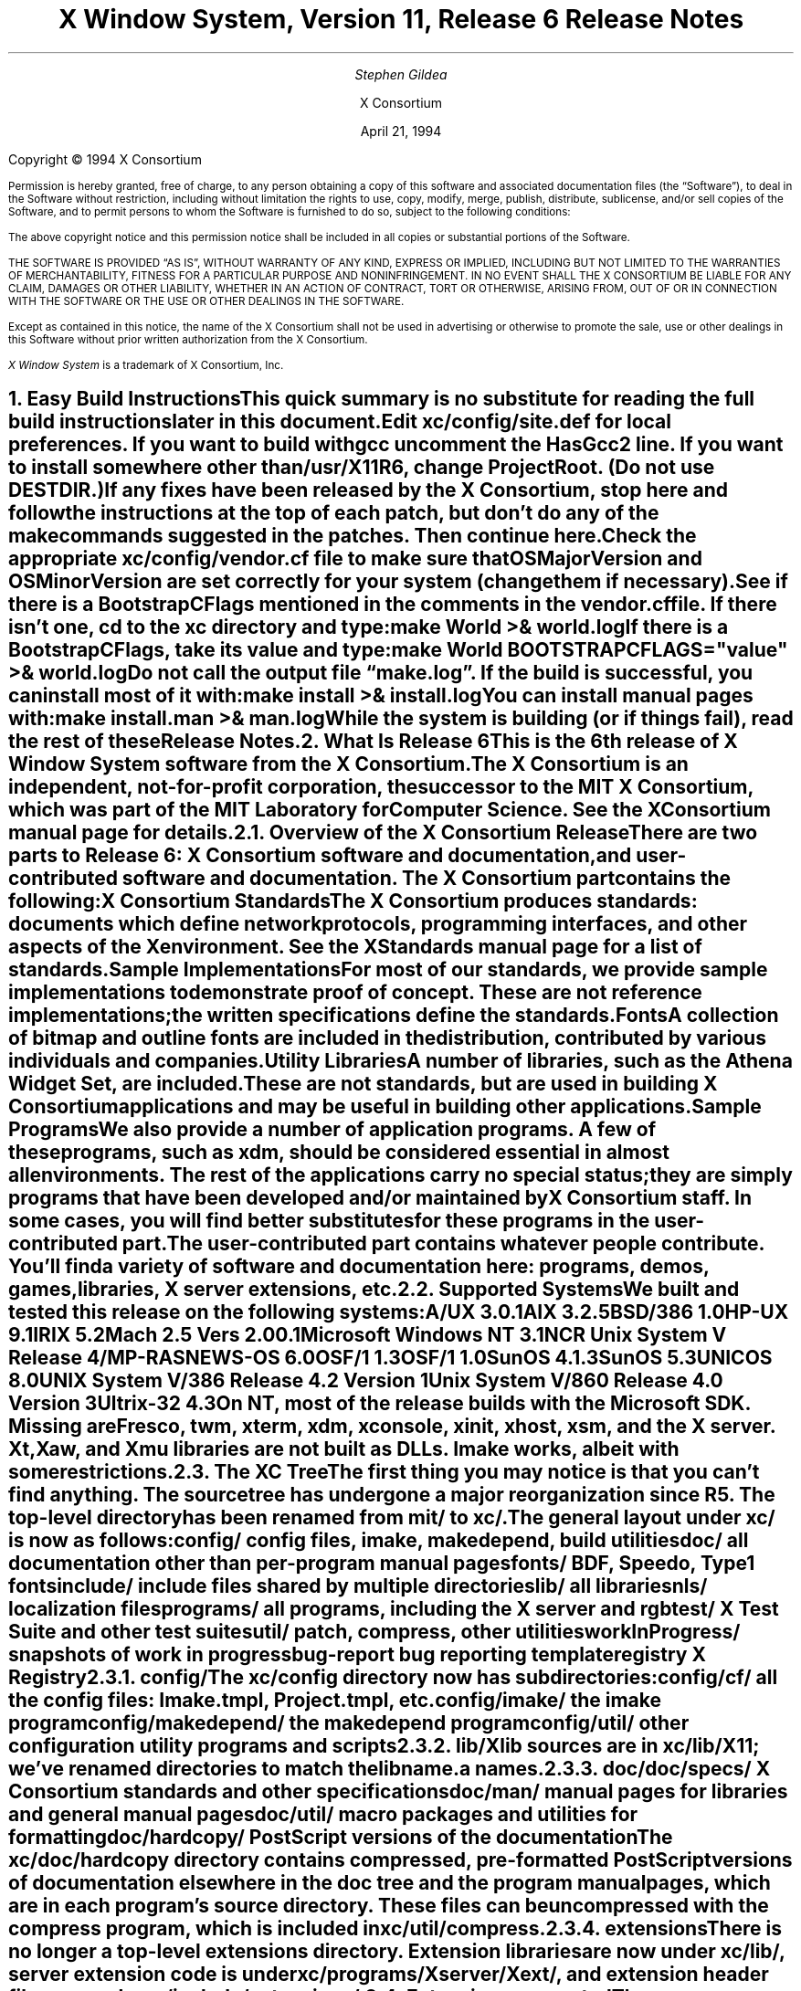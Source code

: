 .\" $XConsortium: RELNOTES.ms,v 1.3 94/04/21 17:33:07 rws Exp $
.\" X11R6 Release Notes.  Use troff -ms macros
.\"
.ie t \{
.nr LL 6.5i
.\}
.el \{
.nr LL 76n
.na
.\}
.nr FL \n(LLu
.nr LT \n(LLu
.ll \n(LLu
.nr PS 11
.de nH
.NH \\$1
\\$2
.XS
\\*(SN \\$2
.XE
.LP
..
.de Ip
.IP "\fB\\$1\fP" \\$2
..
.\"
.ds CH \" as nothing
.sp 8
.TL
\s+2\fBX Window System, Version 11, Release 6\fP\s-2

\s+1\fBRelease Notes\fP\s-1
.AU
.sp 6
\fIStephen Gildea\fP
.AI

X Consortium
.sp 6
April 21, 1994
.LP
.bp
.sp 8
Copyright \(co 1994 X Consortium
.nr PS 9
.nr VS 11
.LP
Permission is hereby granted, free of charge, to any person obtaining
a copy of this software and associated documentation files (the
\*QSoftware\*U), to deal in the Software without restriction, including
without limitation the rights to use, copy, modify, merge, publish,
distribute, sublicense, and/or sell copies of the Software, and to
permit persons to whom the Software is furnished to do so, subject to
the following conditions:
.LP
The above copyright notice and this permission notice shall be included
in all copies or substantial portions of the Software.
.LP
THE SOFTWARE IS PROVIDED \*QAS IS\*U, WITHOUT WARRANTY OF ANY KIND, EXPRESS
OR IMPLIED, INCLUDING BUT NOT LIMITED TO THE WARRANTIES OF
MERCHANTABILITY, FITNESS FOR A PARTICULAR PURPOSE AND NONINFRINGEMENT.
IN NO EVENT SHALL THE X CONSORTIUM BE LIABLE FOR ANY CLAIM, DAMAGES OR
OTHER LIABILITY, WHETHER IN AN ACTION OF CONTRACT, TORT OR OTHERWISE,
ARISING FROM, OUT OF OR IN CONNECTION WITH THE SOFTWARE OR THE USE OR
OTHER DEALINGS IN THE SOFTWARE.
.LP
Except as contained in this notice, the name of the X Consortium shall
not be used in advertising or otherwise to promote the sale, use or
other dealings in this Software without prior written authorization
from the X Consortium.
.LP
\fIX Window System\fP is a trademark of X Consortium, Inc.
.\"
.if t \{
.OH 'X Version 11, Release 6''X Window System Release Notes'
.EH 'X Window System Release Notes''X Version 11, Release 6'
.bp 1
.ds CF \\n(PN
.\}
.nr PS 11
.nr VS 13

.nH 1 "Easy Build Instructions"
.\"
This quick summary is no substitute for reading the full build
instructions later in this document.
.LP
Edit \fBxc/config/site.def\fP for local preferences.
If you want to build with \fIgcc\fP
uncomment the \fBHasGcc2\fP line.
If you want to install somewhere other than \fB/usr/X11R6\fP,
change
\fBProjectRoot\fP.  (Do \fInot\fP use \fBDESTDIR\fP.)
.LP
If any fixes have been released by the X Consortium, 
stop here and follow the instructions at the top of each patch,
but don't do any of the \fImake\fP
commands suggested in the patches.  Then continue here.
.LP
Check the appropriate \fBxc/config/\fP\fIvendor\fP\fB.cf\fP file to
make sure that \fBOSMajorVersion\fP and \fBOSMinorVersion\fP are
set correctly for your system (change them if necessary).
.LP
See if there is a \fBBootstrapCFlags\fP mentioned in the comments
in the \fIvendor\fP\fB.cf\fP file.
If there isn't one, \fIcd\fP to the \fBxc\fP directory and type:
.ID
make World >& world.log
.DE
.LP
If there is a \fBBootstrapCFlags\fP, take its value
and type:
.ID
make World BOOTSTRAPCFLAGS="\fIvalue\fP" >& world.log
.DE
.LP
Do not call the output file \*Qmake.log\*U.
If the build is successful, you can install most of it with:
.ID
make install >& install.log
.DE
.LP
You can install manual pages with:
.ID
make install.man >& man.log
.DE
.LP
While the system is building (or if things fail), read the rest of
these Release Notes.

.nH 1 "What Is Release 6"

This is the 6th release of X Window System software from the X Consortium.
.LP
The X Consortium is an independent, not-for-profit corporation,
the successor to the MIT X Consortium, which was part of the MIT
Laboratory for Computer Science.
See the \fIXConsortium\fP manual page for details.

.nH 2 "Overview of the X Consortium Release"

There are two parts to Release 6: X Consortium software and
documentation, and user-contributed software and documentation.
The X Consortium part contains the following:
.Ip "X Consortium Standards"
The X Consortium produces standards:  documents which define
network protocols, programming interfaces, and other aspects of
the X environment.  See the \fIXStandards\fP manual page for a
list of standards.
.Ip "Sample Implementations"
For most of our standards, we provide \fIsample\fP implementations
to demonstrate proof of concept.  These are not \fIreference\fP
implementations; the written specifications define the standards.
.Ip "Fonts"
.br
A collection of bitmap and outline fonts are included in the
distribution, contributed by various individuals and companies.
.Ip "Utility Libraries"
A number of libraries, such as the \fIAthena Widget Set\fP, are
included.  These are not standards, but are used in building
X Consortium applications and may be useful in building other applications.
.Ip "Sample Programs"
We also provide a number of application programs.
A few of these programs, such as \fIxdm\fP,
should be considered essential in almost all environments.
The rest of the applications carry no special status; they
are simply programs that have been developed and/or maintained
by X Consortium staff.
In some cases, you will find better substitutes for these
programs in the user-contributed part.
.LP
The user-contributed part contains whatever people contribute.
You'll find a variety of software and documentation here:
programs, demos, games, libraries,
X server extensions, etc.

.nH 2 "Supported Systems"

We built and tested this release on the following systems:

.ID
A/UX 3.0.1
AIX 3.2.5
BSD/386 1.0
HP-UX 9.1
IRIX 5.2
Mach 2.5 Vers 2.00.1
Microsoft Windows NT 3.1
NCR Unix System V Release 4/MP-RAS
NEWS-OS 6.0
OSF/1 1.3
OSF/1 1.0
SunOS 4.1.3
SunOS 5.3
UNICOS 8.0
UNIX System V/386 Release 4.2 Version 1
Unix System V/860 Release 4.0 Version 3
Ultrix-32 4.3
.DE

On NT, most of the release builds with the Microsoft SDK.  Missing are
\fIFresco\fP, \fItwm\fP, \fIxterm\fP, \fIxdm\fP, \fIxconsole\fP,
\fIxinit\fP, \fIxhost\fP, \fIxsm\fP, and the X server.  Xt, Xaw, and
Xmu libraries are not built as DLLs.  Imake works, albeit with some
restrictions.

.nH 2 "The XC Tree"

The first thing you may notice is that you can't find anything.
The source tree has undergone a major reorganization since R5.
The top-level directory has been renamed from \fBmit/\fP to \fBxc/\fP.

The general layout under \fBxc/\fP is now as
follows:

.DS L
.ta 2i
config/ 	config files, \fIimake\fP, \fImakedepend\fP, build utilities
doc/    	all documentation other than per-program manual pages
fonts/  	BDF, Speedo, Type1 fonts
include/	include files shared by multiple directories
lib/    	all libraries
nls/    	localization files
programs/	all programs, including the X server and \fIrgb\fP
test/   	X Test Suite and other test suites
util/   	\fIpatch\fP, \fIcompress\fP, other utilities
workInProgress/	snapshots of work in progress
bug-report	bug reporting template
registry	X Registry
.DE

.nH 3 "config/"

The \fBxc/config\fP directory now has subdirectories:
.LD
.ta 2i
config/cf/	all the config files: Imake.tmpl, Project.tmpl, etc.
config/imake/	the \fIimake\fP program
config/makedepend/	the \fImakedepend\fP program
config/util/	other configuration utility programs and scripts
.DE

.nH 3 "lib/"

Xlib sources are in \fBxc/lib/X11\fP; we've renamed directories to match the
lib\fIname\fP.a names.

.nH 3 "doc/"

.LD
.ta 2i
doc/specs/	X Consortium standards and other specifications 
doc/man/		manual pages for libraries and general manual pages
doc/util/	macro packages and utilities for formatting
doc/hardcopy/	PostScript versions of the documentation
.DE
.LP
The \fBxc/doc/hardcopy\fP directory contains compressed, pre-formatted
PostScript versions of documentation elsewhere in the
\fBdoc\fP tree and the program manual pages, which are in each
program's source directory.  These files can be uncompressed with the
\fIcompress\fP program, which is included in \fBxc/util/compress\fP.

.nH 3 "extensions"

There is no longer a top-level extensions directory.  Extension
libraries are now under \fBxc/lib/\fP, server extension code is
under \fBxc/programs/Xserver/Xext/\fP, and extension header files are
under \fBxc/include/extensions/\fP.

.nH 2 "Extensions supported"

The core distribution includes the following extensions:
BIG-REQUESTS,
LBX,
MIT-SHM,
MIT-SUNDRY-NONSTANDARD,
Multi-Buffering,
RECORD,
SHAPE,
SYNC,
X3D-PEX,
XC-MISC,
XIE,
XInputExtension,
XKEYBOARD,
XTEST, and
XTestExtension1.

.nH 2 "Implementation Parameters"

Some of the specifications define some behavior as
implementation-dependent.
Implementations of X Consortium standards need to document how those
parameters are implemented; this section does so.
.IP "XFILESEARCHPATH default"
This default can be set at build time by setting the \fIimake\fP variables
.hw XAppLoadDir
XFileSearchPathDefault, XAppLoadDir, XFileSearchPathBase, and
ProjectRoot in \fBsite.def\fP.  See \fBxc/config/cf/Project.tmpl\fP
for how they are used.
.IP
By default, XFILESEARCHPATH has these components:
.ID
/usr/X11R6/lib/X11/%L/%T/%N%C%S
/usr/X11R6/lib/X11/%l/%T/%N%C%S
/usr/X11R6/lib/X11/%T/%N%C%S
/usr/X11R6/lib/X11/%L/%T/%N%S
/usr/X11R6/lib/X11/%l/%T/%N%S
/usr/X11R6/lib/X11/%T/%N%S
.DE
.IP "XUSERFILESEARCHPATH default"
If the environment variable XAPPLRESDIR is defined, the default value
of XUSERFILESEARCHPATH has the following components:
.ID
$XAPPLRESDIR/%L/%N%C
$XAPPLRESDIR/%l/%N%C
$XAPPLRESDIR/%N%C
$HOME/%N%C
$XAPPLRESDIR/%L/%N
$XAPPLRESDIR/%l/%N
$XAPPLRESDIR/%N
$HOME/%N
.DE
Otherwise it has these components:
.ID
$HOME/%L/%N%C
$HOME/%l/%N%C
$HOME/%N%C
$HOME/%L/%N
$HOME/%l/%N
$HOME/%N
.DE
.IP "XKEYSYMDB default"
Defaults to \fB/usr/X11R6/lib/X11/XKeysymDB\fP, assuming
\fBProjectRoot\fP is set to \fB/usr/X11R6\fP.
.IP "XCMSDB default"
Defaults to \fB/usr/X11R6/lib/X11/Xcms.txt\fP, assuming
\fBProjectRoot\fP is set to \fB/usr/X11R6\fP.
.IP "XLOCALEDIR default"
Defaults to the directory \fB/usr/X11R6/lib/X11/locale\fP, assuming
\fBProjectRoot\fP is set to \fB/usr/X11R6\fP.
.IP "XErrorDB location"
The Xlib error database file is \fB/usr/X11R6/lib/X11/XErrorDB\fP, assuming
\fBProjectRoot\fP is set to \fB/usr/X11R6\fP.
.IP "XtErrorDB location"
The Xt error database file is \fB/usr/X11R6/lib/X11/XtErrorDB\fP, assuming
\fBProjectRoot\fP is set to \fB/usr/X11R6\fP.
.IP "Supported Locales"
For a list of locales supported, see the files \fBlocale.dir\fP and
\fBlocale.alias\fP in the \fBxc/nls/X11/locale/\fP directory.
.IP "Input Methods supported"
The core distribution does not include any input methods servers.
However, in
Latin-1 locales, a default method that supports European compose
processing is enabled.  See \fBxc/nls/X11/locale/Compose/iso8859-1\fP
for the supported compositions.
There are input method servers in contrib.

.nH 1 "Building X"

This section gives detailed instructions for building Release 6:
getting it off the
distribution medium, configuring,
compiling, installing, running, and updating.

.nH 2 "Unpacking the Distribution"

The distribution normally comes as multiple tar files, either on
tape or across a network, or as a CD-ROM.
.LP
If you are unpacking tar files, you will need about 150 megabytes to
hold the \fBxc/\fP part.

.nH 3 "Unpacking a Compressed FTP Distribution"

If you have obtained compressed tar files over the network,
create a directory to hold the sources and \fIcd\fP into it:
.ID
mkdir \fIsourcedir\fP
cd \fIsourcedir\fP
.DE
Then for each tar file \fBxc\-*.tar.Z\fP, execute this:
.ID
zcat\0\fIftp-dir\fP/xc\-\fIN\fP.tar.Z | tar xpf\0\-
.DE
.LP
For each tar file \fBcontrib\-*.tar.Z\fP, execute this:
.ID
zcat\0\fIftp-dir\fP/contrib\-\fIN\fP.tar.Z | tar xpf\0\-
.DE

.nH 3 "Unpacking a gzipped FTP Distribution"

If you have obtained gzipped tar files over the network,
create a directory to hold the sources and \fIcd\fP into it:
.ID
mkdir \fIsourcedir\fP
cd \fIsourcedir\fP
.DE
Then for each tar file \fBxc\-*.tar.gz\fP, execute this:
.ID
gunzip\0\-c\0\fIftp-dir\fP/xc\-\fIN\fP.tar.gz | tar xpf\0\-
.DE
.LP
For each tar file \fBcontrib\-*.tar.gz\fP, execute this:
.ID
gunzip\0\-c\0\fIftp-dir\fP/contrib\-\fIN\fP.tar.gz | tar xpf\0\-
.DE

.nH 3 "Unpacking a Split Compressed FTP Distribution"

If you have obtained compressed and split tar files over the network,
create a directory to hold the sources:
.ID
mkdir \fIsourcedir\fP
.DE
Then for each directory \fBxc\-*\fP:
.ID
cd \fIftp-dir\fP/xc\-\fIN\fP
cat xc\-\fIN\fP.?? | uncompress | (cd \fIsourcedir\fP\|; tar xpf\0\-\|)
.DE
.LP
For each directory \fBcontrib\-*\fP, execute this:
.ID
cd \fIftp-dir\fP/contrib\-\fIN\fP
cat contrib\-\fIN\fP.?? | uncompress | (cd \fIsourcedir\fP\|; tar xpf\0\-\|)
.DE

.nH 3 "Unpacking the Tape Distribution"

If you have obtained a tape,
create a directory to hold the sources and untar everything into that
directory:
.ID
mkdir \fIsourcedir\fP
cd \fIsourcedir\fP
tar xpf \fItape-device\fP
.DE

.nH 3 "Using the CD-ROM"

If you have obtained a CD-ROM, you don't have to do anything to unpack
it.  However, you will have to create a symbolic link tree to build X.
See the next section.

.nH 2 "Apply Patches"

If there are fixes released, apply them now.
Follow the instructions at the top
of each patch, but don't do any make commands.  Then
continue here.

.nH 2 "Symbolic Link Trees"

If you expect to build the distribution on more than one machine using
a shared source tree,
or you are building from CD-ROM,
or you just want to keep the source tree pure,
you may want to use the program \fBxc/config/util/lndir.c\fP to create
a symbolic link tree on each build machine.
The links may use an additional 10 megabytes, but it is cheaper
than having multiple copies of the source tree.
.LP
It may be tricky to compile \fIlndir\fP before the distribution is
built.  If you have a copy from Release 5, use that.
\fBMakefile.ini\fP can be used for building \fIlndir\fP the first time.
You may have to specify \fBOSFLAGS=\-D\fP\fIsomething\fP to
get it to compile.
What you would pass as \fBBOOTSTRAPCFLAGS\fP might work.
The command line looks something like this:
.ID
make\0\-f\0Makefile.ini\0OSFLAGS=\-D\fIflag\fP
.DE
.LP
To use a symbolic link tree, create a directory for the build, \fIcd\fP
to it, and type this:
.ID
lndir \fIsourcedir\fP
.DE
.LP
where \fIsourcedir\fP is the pathname of the
directory where you stored the sources.  All of the build instructions
given below should then be done in the build directory on each machine,
rather than in the source directory.
.LP
\fBxc/config/util/mkshadow/\fP contains \fImkshadow\fP, an alternative
program to \fIlndir\fP.

.nH 2 "Configuration Parameters"

Build information for each source directory is in files called
\fBImakefile\fP.  An \fBImakefile\fP, along with local configuration
information in \fBxc/config/cf/\fP, is used by the program \fIimake\fP
to generate a \fBMakefile\fP.
.LP
Most of the configuration work prior to building the release is to
set parameters so that \fIimake\fP will generate correct files.
Most of those parameters are set in \fBxc/config/cf/site.def\fP.
You will also need to check the appropriate
\fBxc/config/cf/\fP\fIvendor\fP\fB.cf\fP file to make sure that
OSMajorVersion, OSMinorVersion, and OsTeenyVersion are set correctly
for your system (change them if necessary).
.LP
The \fBsite.def\fP file has two parts, one protected with
\*Q#ifdef BeforeVendorCF\*U and one with \*Q#ifdef AfterVendorCF\*U.
The file is actually processed twice, once before the \fB.cf\fP file
and once after.  About the only thing you need to set in the \*Qbefore\*U
section is \fBHasGcc2\fP; just about everything else can be set in the
\*Qafter\*U section.
.LP
The sample \fBsite.def\fP also has commented out support to include another 
file, \fBhost.def\fP.  This scheme may be useful if you want to set most
parameters site-wide, but some parameters vary from machine to machine.
If you use a symbolic link tree, you can share \fBsite.def\fP across
all machines, and give each machine its own copy of \fBhost.def\fP.
.LP
The config parameters are listed in \fBxc/config/cf/README\fP, but
here are some of the more common parameters that you may wish to set in
\fBsite.def\fP.
.Ip "ProjectRoot"
The destination where X will be installed.  This variable needs to be
set before you build, as some programs that read files at run-time
have the installation directory compiled in to them.  Assuming you
have set the variable to some value /\fIpath\fP, files will be
installed into /\fIpath\fP/bin, /\fIpath\fP/include/X11,
/\fIpath\fP/lib, and /\fIpath\fP/man.
.Ip "HasGcc"
Set to \fBYES\fP to build with \fIgcc\fP version 1.
.Ip "HasGcc2"
Set to \fBYES\fP to build with \fIgcc\fP version 2.
Both this option and \fBHasGcc\fP look for a compiler named \fIgcc\fP,
but \fBHasGcc2\fP will cause the build to use more features of
\fIgcc\fP 2, such as the ability to compile shared libraries.
.Ip "HasCplusplus"
Declares the system has a C++ compiler.  C++ is necessary to build
\fIFresco\fP.  On some systems, you may also have to set additional
variables to say what C++ compiler you have.
.Ip "DefaultUsrBin"
This is a directory where programs will be found even if PATH
is not set in the environment.
It is independent of ProjectRoot and defaults to \fB/usr/bin\fP.
It is used, for example, when connecting from a remote system via \fIrsh\fP.
The \fIrstart\fP program installs its server in this directory.
.Ip "InstallServerSetUID"
Some systems require the X server to run as root to access the devices
it needs.  If you are on such a system and will not be using
\fIxdm\fP, you can set this variable to \fBYES\fP to install the X
server setuid to root.  Note that the X server has not been analyzed
by the X Consortium for security in such an installation;
talk to your system manager before setting this variable.
.Ip "MotifBC"
Causes Xlib and Xt to work around some bugs in older versions of Motif.
Set to \fBYES\fP only if you will be linking with Motif version 1.1.1,
1.1.2, or 1.1.3.
.Ip "GetValuesBC"
Setting this variable to \fBYES\fP allows illegal XtGetValues requests
with NULL ArgVal to usually succeed, as R5 did.  Some applications
erroneously rely on this behavior.  Support for this will be removed
in a future release.
.LP
The following \fIvendor\fP\fB.cf\fP files are in the release but have
not been tested recently and hence probably need changes to work:
\fBDGUX.cf\fP, \fBMips.cf\fP, \fBapollo.cf\fP, \fBbsd.cf\fP,
\fBconvex.cf\fP, \fBmoto.cf\fP, \fBpegasus.cf\fP, \fBx386.cf\fP.
\fBAmoeba.cf\fP is known to require additional patches.
.LP
The file \fBxc/lib/Xdmcp/Wraphelp.c\fP, for XDM-AUTHORIZATION-1, is not
included in this release.  The file is available within the US;
for details get
\fB/pub/R6/xdm-auth/README\fP from ftp.x.org via anonymous FTP.

.nH 2 "System Notes"

This section contains hints on building X with specific compilers and
operating systems.

.nH 3 "gcc"

\fIgcc\fP version 2 is in regular use at the X Consortium.
You should have no
problems using it to build.  Set the variable \fBHasGcc2\fP.
X will not compile on some systems with \fIgcc\fP version 2.5, 2.5.1, or
2.5.2 because of an incorrect declaration of memmove() in a gcc
include file.

.nH 3 "SparcWorks 2.0"

If you have a non-threaded
program and want to debug it with the old SparcWorks 2.0 dbx,
you will need to use the thread stubs library in
\fBxc/util/misc/thr_stubs.c\fP.
Compile it as follows:
.ID
cc -c thr_stubs.c
ar cq libthr_stubs.a thr_stubs.o
ranlib libthr_stubs.a
.DE
Install libthr_stubs.a in the same directory with your X libraries
(e.g., \fB/usr/X11R6/lib/libthr_stubs.a\fP).
Add the following line to \fBsite.def\fP:
.ID
#define ExtraLibraries\0\-lsocket\0\-lnsl $(CDEBUGFLAGS:\-g=\-lthr_stubs)
.DE
This example uses a \fImake\fP macro substitution; not all \fImake\fP
implementations support this feature.

.nH 3 "CenterLine C under Solaris 2.3"

If you are using the CenterLine C compiler to compile the distribution
under Solaris 2.3,
place the following line in your \fBsite.def\fP:
.ID
#define HasCenterLineC YES
.DE
If clcc is not in your default search path, add this line to \fBsite.def\fP:
.ID
#define CcCmd /path/to/your/clcc
.DE
.LP
If you are using CodeCenter 4.0.4 or earlier, the following files 
trigger bugs in the \fIclcc\fP optimizer:
.ID
xc/programs/Xserver/cfb16/cfbgetsp.c
xc/programs/Xserver/cfb16/cfbfillsp.c
xc/programs/Xserver/cfb/cfbgetsp.c
.DE
.LP
Thus to build the server, you will have to compile these files by hand
with the \fB\-g\fP flag:
.ID
% cd xc/programs/Xserver/cfb16
% make CDEBUGFLAGS="\-g" cfbgetsp.o cfbfillsp.o
% cd ../cfb 
% make CDEBUGFLAGS="\-g" cfbgetsp.o
.DE
This optimizer bug appears to be fixed in CodeCenter 4.0.6.

.nH 3 "Microsoft Windows NT"

The set of operating systems that the client-side code will run on has been
expanded to include Microsoft Windows NT.  All of the base libraries are
supported, including multi-threading in Xlib and Xt, but some of the more
complicated applications, specifically \fIxterm\fP and \fIxdm\fP,
are not supported.
.LP
There are also some other rough edges in the
implementation, such as lack of support for non-socket file descriptors as Xt
alternate inputs and not using the registry for configurable parameters like
the system filenames and search paths.

.nH 2 "The Build"

On NT, type
.ID
nmake World.Win32 > world.log
.DE
On other systems, find the BootstrapCFlags line, if any, in the
\fIvendor\fP\fB.cf\fP file.  If there isn't one, type
.ID
make World >& world.log
.DE
otherwise type
.ID
make World BOOTSTRAPCFLAGS="value" >& world.log
.DE
.LP
You can call the output file something other than \*Qworld.log\*U, but
do not call it \*Qmake.log\*U because files with this name are
automatically deleted during the \*Qcleaning\*U stage of the build.
.LP
Because the build can take several hours to complete, you will probably
want to run it in the background and keep a watch on the output.
For example:
.ID
make World >& world.log &
tail\0\-f\0world.log
.DE
.LP
If something goes wrong, the easiest thing is to just start over
(typing \*Qmake World\*U again) once you have corrected the problem.
It is possible that a failure will corrupt the top-level \fBMakefile\fP.
If that happens, simply delete the file and recreate a workable
substitute:
.ID
cp Makefile.ini Makefile
.DE

.nH 2 "Installing X"

If everything is built successfully, you can install the software
by typing the following as root:
.ID
make install >& install.log
.DE
.LP
Again, you might want to run this in the background and use \fItail\fP
to watch the progress.
.LP
You can install the manual pages by typing the following as root:
.ID
make install.man >& man.log
.DE

.nH 2 "Shared Libraries"

Except on SunOS 4, the version number of all the shared libraries has
changed to \fB6.0\fP.  If you want programs linked against previous
versions of the libraries to use the R6 libraries, create a link from
the old name to the new name.

.nH 2 "Setting Up xterm"

If your \fB/etc/termcap\fP and \fB/usr/lib/terminfo\fP databases do
not have correct entries for \fIxterm\fP, use the sample entries
provided in the directory \fBxc/programs/xterm/\fP.  System V users
may need to compile and install the \fBterminfo\fP entry with the
\fItic\fP utility.
.LP
Since each \fIxterm\fP will need a separate pseudoterminal,
you need a reasonable number of them for normal execution.
You probably will want at least 32 on a small, multiuser system.
On most systems, each pty has two devices, a master and a slave,
which are usually named /dev/tty[pqrstu][0-f] and /dev/pty[pqrstu][0-f].
If you don't have at least the \*Qp\*U and \*Qq\*U sets configured
(try typing \*Qls /dev/?ty??\*U), you should have your system administrator
add them.  This is commonly done by running the \fIMAKEDEV\fP script in
the \fB/dev\fP directory with appropriate arguments.

.nH 2 "Starting Servers at System Boot"

The \fIxfs\fP and \fIxdm\fP programs are designed to be run
automatically at system startup.  Please read the manual pages for
details on setting up configuration files; reasonable sample files are
in \fBxc/programs/xdm/config/\fP and \fBxc/programs/xfs/\fP.
.LP
If your system uses an \fB/etc/rc\fP file at boot time, you can
usually enable these programs by placing the following at or near the end
of the file:
.ID
if [ \-f /usr/X11R6/bin/xfs ]; then
        /usr/X11R6/bin/xfs &; echo \-n ' xfs'
fi

if [ \-f /usr/X11R6/bin/xdm ]; then
        /usr/X11R6/bin/xdm; echo \-n ' xdm'
fi
.DE
.LP
Since \fIxfs\fP can serve fonts over the network,
you do not need to run a font server on every machine with
an X display.  You should start \fIxfs\fP before \fIxdm\fP, since
\fIxdm\fP may start an X server which is a client of the font server.
.LP
The examples here use \fB/usr/X11R6/bin\fP, but if you have installed into
a different directory by setting (or unsetting) \fBProjectRoot\fP then you
need to substitute the correct directory.
.LP
If you are unsure about how system boot works, or if your system does
not use \fB/etc/rc\fP, consult your system administrator for help.

.nH 2 "Using OPEN LOOK applications"

You can use the X11R6 Xsun server with OPEN LOOK applications, but you
must pass the new \fB\-swapLkeys\fP flag to the server on startup, or the 
OPEN LOOK Undo, Copy, Paste, Find, and Cut keys may not work correctly.
For example, to run Sun's OpenWindows 3.3 desktop environment with an
X11R6 server, use the command:
.ID
% openwin\0\-server\0/usr/X11R6/bin/Xsun\0\-swapLkeys
.DE
.LP
The keysyms reported by keys on the numeric keypad have also changed 
since X11R5; if you find that OpenWindows applications do not respond 
to keypad keys and cursor control keys when using the R6 server, you 
can remap the keypad to generate R5 style keysyms using the following 
\fIxmodmap\fP commands:
.ID
keysym Pause = F21
keysym Print = F22
keysym Break = F23
keysym KP_Equal = F24
keysym KP_Divide = F25
keysym KP_Multiply = F26
keysym KP_Home = F27
keysym KP_Up = Up
keysym KP_Prior = F29
keysym KP_Left = Left
keycode 100 = F31
keysym KP_Right = Right
keysym KP_End = F33
keysym KP_Down = Down
keysym KP_Next = F35
keysym KP_Insert = Insert
keysym KP_Delete = Delete
.DE

.nH 2 "Rebuilding after Patches"

You shouldn't need this right away, but eventually you are probably
going to make changes to the sources, for example by applying
X Consortium public patches.
.LP
Each patch comes with explicit instructions at the top of it saying
what to do.  Thus the procedure here is only an overview of the types
of commands that might be necessary to rebuild X after changing it.
.LP
If you are building from CD-ROM, apply the patches to the symbolic
link tree.  The links to changed files will be replaced with a local
file containing the new contents.
.LP
If only source files are
changed, you should be able to rebuild just by going to the \fBxc\fP
directory in your build tree and typing:
.ID
make >& make.log
.DE
.LP
If configuration files are changed, the safest thing to do is type:
.ID
make Everything >& every.log
.DE
.LP
\*QEverything\*U is similar to \*QWorld\*U in that it rebuilds every
\fBMakefile\fP, but unlike \*QWorld\*U it does not delete the
existing objects, libraries, and executables, and only rebuilds
what is out of date.
.LP
Note that in both kinds of rebuilds you do not need to supply the
\fBBootstrapCFlags\fP value any more; the information is already recorded.

.nH 2 "Building Contributed Software"

The software in \fBcontrib\fP is not set up to have everything
built automatically.  It is assumed that you will build individual
pieces as you find the desire, time, and/or disk space.  You need
to have the X Consortium part built and installed before building the
contributed software.  To build a program or library in \fBcontrib\fP,
look in its directory for any special build instructions (for example,
a \fBREADME\fP file).  If there are none, and there is an \fBImakefile\fP,
\fIcd\fP to the directory and type:
.ID
xmkmf\0\-a
make >& make.log
.DE
.LP
This will build a \fBMakefile\fP in the directory and all subdirectories,
and then build the software.  If the build is successful, you should be
able to install it using the same commands used for the \fBxc\fP
software:
.ID
make install >& install.log
make install.man >& man.log
.DE

.nH 1 "What Is New in Release 6"

This section describes changes in the X Consortium distribution since
Release 5.  Release 6 contains much new functionality in many areas.
In addition, many bugs have been fixed.  However, in the effort to
develop the new technology in this release, some bugs, particularly in
client programs, did not get fixed.
.LP
Except where noted, all libraries, protocols, and servers are upward
compatible with Release 5.  That is, R5 clients and applications should
continue to work with R6 libraries and servers.

.nH 2 "New Standards"

The following are new X Consortium standards in Release 6.
Each is described in its own section below.
.ID
X Image Extension
Inter-Client Communications Conventions Manual (update)
Inter-Client Exchange Protocol
Inter-Client Exchange Library
X Session Management Protocol
X Session Management Library
Input Method Protocol
X Logical Font Descriptions (update)
SYNC extension
XTEST extension
PEX 5.1 Protocol (released after R5)
PEXlib (released after R5)
BIG-REQUESTS extension
XC-MISC extension
.DE

.nH 2 "XIE (X Image Extension)"

The sample implementation in Release 6 is a complete implementation of
full XIE 5.0 protocol, except for the
following techniques that are excluded from the SI:
.ID
.ta 2i
ColorAlloc:	Match, Requantize
Convolve:	Replicate
Decode:		JPEG lossless
Encode:		JPEG lossless
Geometry:	AntialiasByArea, AntialiasByLowpass
.DE
.LP
\fIxieperf\fP exercises the server functionality; it provides unit testing and
a reasonable measure of multi-element photoflo testing.
.LP
A draft standard of the XIElib specification is included in this
release and is open for Public Review.
The XIElib code matches the 5.0 protocol.
.LP
The JPEG compression and decompression code is based on the Independent JPEG
Group's (IJG) JPEG software, Release 4.  This software provides baseline
Huffman DCT encoding as defined by ISO/IEC DIS 10918-1, \*QDigital Compression
and Coding of Continuous-tone Still Images, Part 1: Requirements and
guidelines\*U, and was chosen as a basis for our implementation of JPEG
compression and decompression primarily because the IJG's design goals matched
ours for the implementation of the XIE SI: achieve portability and flexibility
without sacrificing performance.  Less than half of the files distributed by
the IJG have been incorporated into the XIE SI.  The IJG's software is made
available with restrictions; see
\fBxc/programs/Xserver/XIE/mixie/jpeg/README\fP.

.nH 2 "Inter-Client Communications Conventions Manual"

Release 6 includes version 2.0 of the ICCCM.  This version contains a
large number of changes and clarifications in the areas of window
management, selections, session management, and resource sharing.

.nH 3 "Window Management"

The circumstances under which the window manager is required to send
synthetic ConfigureNotify events have been clarified to ensure that
any ConfigureWindow request issued by the
client will result in a ConfigureNotify event, either from the server
or from the window manager.  We have also added advice about how a
client should inspect events so as to minimize the number of
situations where it is necessary to use the TranslateCoordinates
request.
.LP
The window_gravity field of WM_NORMAL_HINTS has a
new value, StaticGravity, which specifies that the
window manager should not shift the client window's location when reparenting
the window.
.LP
The base size in
the WM_NORMAL_HINTS property is now to be included in the aspect ratio
calculation.
.LP
The WM_STATE property now has a formal definition (it was previously
only suggested).

.nH 3 "Selections"

We have clarified the CLIENT_WINDOW, LENGTH, and MULTIPLE
targets.  We have also added a number of new targets for Encapsulated
PostScript and for the Apple Macintosh PICT structured graphics format.  We
have also defined a new selection property type C_STRING, which is a string of
non-zero bytes.  (This is in contrast to the STRING type, which excludes many
control characters.)
.LP
A selection requester can now pass parameters in with the request.
.LP
Another new facility is manager selections.  This use of the selection
mechanism is not to transfer data, but to allow clients known as \fImanagers\fP
to provide services to other clients.  Version 2.0 also specifies that window
managers should hold a manager selection.  At present, the only service
defined for window managers is to report the ICCCM version number to which the
window manager complies.  Now that this facility is in place, additional
services can be added in the future.

.nH 3 "Resource Sharing"

A prominent new addition in version 2.0 is the ability of clients to take
control of colormap installation under certain circumstances.  Earlier
versions of the ICCCM specified that the window manager had exclusive control
over colormap installation.  This proves to be inconvenient for certain
situations, such as when a client has the server grabbed.  Version 2.0 allows
clients to install colormaps themselves after having informed the window
manager.  Clients must hold a pointer grab for the entire time they are doing
their own colormap installation.
.LP
Version 2.0 also clarifies a number of rules about how clients can exchange
resources.  These rules are important when a client places a resource ID into
a hints property or passes a resource ID through the selection mechanism.

.nH 3 "Session Management"

Some of the properties in section 5 of ICCCM 1.1 are now obsolete, and
new properties for session management have been defined.

.nH 2 "ICE (Inter-Client Exchange)"

ICE provides a
common framework to build protocols on.  It supplies authentication, byte order
negotiation, version negotiation, and error reporting
conventions.  It supports multiplexing multiple protocols over a single
transport connection.  ICElib provides a common interface to these mechanisms
so that protocol implementors need not reinvent them.
.LP
An \fIiceauth\fP program was written to manipulate an ICE authority
file; it is very similar to the \fIxauth\fP program.

.nH 2 "SM (Session Management)"

The X Session Management Protocol (XSMP) provides a
uniform mechanism for users to save and restore their sessions
using the services of a network-based session manager.
It is built on ICE.  SMlib is the C interface to the protocol.
There is also support for XSMP in Xt.
.LP
A simple session manager, \fIxsm\fP is included in
\fBxc/workInProgress/xsm\fP.
.LP
A new protocol, rstart, greatly simplifies the task of starting applications
on remote machines.  It is built upon already existing remote execution
protocols such as \fIrsh\fP.  The most important feature that it adds is the 
ability to pass environment variables and authentication data to the 
applications being started.

.nH 2 "Input Method Protocol"
Some languages need complex pre-editing input methods, and such an
input method may be implemented separately from applications in a
process called an Input Method (IM) Server.  The IM Server handles the
display of pre-edit text and the user's input operation.  The Input
Method (IM) Protocol standardizes the communication between the IM
Server and the IM library linked with the application.
.LP
The IM Protocol is a completely new protocol, based on experience with R5's
sample implementations.  The following new features are added, beyond the
mechanisms in the R5 sample implementations:
.IP \(bu
The IM Server can support any of several transports for connection with
the IM library.
.IP \(bu
Both the IM Server and clients can authenticate each other for security.
.IP \(bu
A client can connect to an IM Server without restarting even if 
it starts up before the IM Server.
.IP \(bu
A client can initiate string conversion to the IM Server for re-conversion
of text.
.IP \(bu
A client can specify some keys as hot keys, which can be used to escape
from the normal input method processing regardless of the input method state.
.LP
The R6 sample implementation for the internationalization support in Xlib has
a new pluggable framework, with the capability of loading and switching locale
object modules dynamically.  For backward compatibility, the R6 sample
implementation can support the R5 protocols by switching to IM modules
supporting those protocols.  In addition, the framework provides the following
new functions and mechanisms:
.IP "X Locale database format:
An X Locale database format is defined, and the
subset of a user's environment dependent on language is provided as a plain
ASCII text file.  You can customize the behavior of Xlib without changing
Xlib itself.
.IP "ANSI C and non-ANSI C bindings"
The common set of methods and structures
are defined, which bind the X locale to the system locales within libc, and
a framework for implementing this common set under non-ANSI C base system is
provided.
.IP "Converters"
The sample implementation has a mechanism to support various 
encodings by pluggable converters, and provides the following converters:
.ID
   - Light weight converter for C and ISO 8859
   - Generic converter (relatively slow) for other encoding
   - High performance converter for Shift-JIS and EUC
   - Converter for UCS-2 defined in ISO/IEC 10646-1
.DE
You can add your converter using this mechanism for your
specific performance requirement. 
.IP "Locale modules"
The library is implemented such that input methods and
output methods are separated and are independent of each other.  Therefore,
an output-only client does not link with the IM code, and an input-only
client does not link with the OM code.  Locale modules can be loaded
on demand if the platform supports dynamic loading.
.IP "Transport Layer"
There are several kinds of transports for connection between the IM
library and the IM Server.  The IM Protocol is independent of a
specific transport layer protocol, and the sample implementation has a
mechanism to permit an IM Server to define the transports which the
IM Server is willing to use.  The sample implementation supports
transport over the X protocol, TCP/IP and DECnet.
.LP
There are IM Servers for Japanese and for Korean, internationalized
clients using IM services, and an IM Server developer's kit in
contrib.  The IM Server developer's kit hides the details of the IM
Protocol and the transport layer protocols, and hides the differences
between the R5 and R6 protocols from the IM Server developer, so that
an IM developer has an easier task in developing new IM Servers.

.nH 2 "X Logical Font Description"

The X Logical Font Description has been enhanced to include general 2D
linear transformations, character set subsets, and support for
polymorphic fonts.
See \fBxc/doc/specs/XLFD/xlfd.tbl.ms\fP for details.

.nH 2 "SYNC extension"

The Synchronization extension lets clients synchronize via the X server.
This eliminates the network delays and the differences in synchronization
primitives between operating systems.  The extension provides a general
Counter resource; clients can alter the value of a Counter, and can block
their execution until a Counter reaches a specific threshold.  Thus, for
example, two clients can share a Counter initialized to zero, one client can
draw some graphics and then increment the Counter, and the other client can
block until the Counter reaches a value of one and then draw some additional
graphics.

.nH 2 "BIG-REQUESTS extension"

The standard X protocol only allows requests up to
.ie t 2\s-3\v'-1n'18\v'1n'\s0
.el 2^18
bytes long.
A new protocol extension, BIG-REQUESTS, has been added that allows a
client to extend the length field in protocol requests to be a 32-bit
value.  This useful for PEX and other extensions that transmit complex
information to the server.

.nH 2 "XC-MISC extension"

A new extension, XC-MISC, allows clients to get back ID ranges from the
server.  Xlib handles this automatically under the covers.  This is useful for
long-running applications that use many IDs over their lifetime.

.nH 2 "XTEST extension"

The XTEST extension, which first shipped as a patch to Release 5, is included.

.nH 2 "Tree Reorganization"

Many of the directories under \fBxc/\fP (renamed from \fBmit/\fP) have
been moved.
See the section \fBThe XC Tree\fP for the new layout.
The reorganization has simplified
dependencies in the build process.
Once you get used to the new
layout, things will be easier to find.
.LP
Various filenames have been changed to minimize name conflicts on
systems
that limit file names to eight characters, a period, and three more
characters.  Conflicts remain for various header (.h) files.

.nH 2 "Configuration Files"

The configuration files have changed quite a bit, we hope in a mostly
compatible fashion.  The main config files are now in
\fBxc/config/cf\fP, imake sources are in \fBxc/config/imake\fP, and
makedepend sources are in \fBxc/config/makedepend\fP.  The \fIlndir\fP
program (for creating link trees) is in \fBxc/config/util\fP; there is
a \fBMakefile.ini\fP in that directory that may be useful to get
\fIlndir\fP built the first time (before you build the rest of the
tree).
.LP
The rules for building libraries have changed a lot; it is now much easier
to add a new library to the system.
.LP
The selection of \fIvendor\fP\fB.cf\fP file has moved from
\fBImake.tmpl\fP to a new \fBImake.cf\fP.
.LP
The config variable that was called ServerOSDefines in R5 has been renamed
to ServerExtraDefines, and applies globally to all X server sources.  The
variable ServerOSDefines now applies just to the os directory of the server.
.LP
There are a number of new config
variables dealing with C++, all of which have \*QCplusplus\*U in their names.
.LP
\*Q#\*U should no longer be thought of as a valid comment character in
Imakefiles; use \*QXCOMM\*U instead.
.LP
There are new variables (e.g., HasPoll, HasBSD44Sockets,
ThreadedX) and rules (SpecialCObjectRule).
Read \fBxc/config/cf/README\fP for details.
.LP
The way libraries get built has changed: the unshared library .o's are now
placed in a subdirectory rather than the shared library .o's.
.LP
Multi-threaded programs can often just include \fBThreads.tmpl\fP in their
\fBImakefile\fP to get the correct compile-time defines and libraries.

.nH 2 "Kerberos"

There is a new authorization scheme for X clients, MIT-KERBEROS-5.  It
implements MIT's Kerberos Version 5 user-to-user authentication.  See
the \fIXsecurity\fP manual page for details on how Kerberos works in X.
As with any other authentication protocol, \fIxdm\fP sets it up at
login time, and Xlib uses it to authenticate the client to the X server.
.LP
If you have Kerberos 5 on your system, set the HasKrb5 config variable
in \fBsite.def\fP to YES to enable Kerberos support.

.nH 2 "X Transport Library (xtrans)"

The X Transport Library is intended to combine all system and transport
specific code into a single place in the source tree.  This API should be used
by all libraries, clients and servers of the X Window System.
Note that this API is \fInot\fP an X Consortium standard;
it is merely in internal part of our implementation.
Use of this API
should allow the addition of new types of transports and support for new
platforms without making any changes to the source except in the X Transport
Interface code.
.LP
The following areas have been updated to use xtrans:
.ID
lib/X11 (including the Input Method code)
lib/ICE
lib/font/fc
lib/FS
XServer/os
xfs/os
.DE
.LP
The XDMCP code in xdm and the X server has not been modified to use xtrans.
.LP
No testing has been done for DECnet.

.nH 2 "Xlib"

Xlib now supports multi-threaded access to a single display
connection.  Xlib functions lock the display structure, causing other
threads calling Xlib functions to be suspended until the first thread
unlocks.  Threads inside Xlib waiting to read to or write from the X
server do not keep the display locked, so for example a thread hanging
on XNextEvent will not prevent other threads from doing output to the
server.
.LP
Multi-threaded Xlib runs on SunOS 5.3, DEC
OSF/1 1.3, Mach 2.5 Vers 2.00.1, AIX 2.3, and Microsoft Windows NT 3.1.
Locking for Xcms and I18N support has not been reviewed.  A version
of ico that can be compiled to use threads is in \fBcontrib/programs/ico\fP.
.LP
The Display and GC structures have been made opaque to normal application
code; references to private fields will get compiler errors.  You can work
around some of these by compiling with \-DXLIB_ILLEGAL_ACCESS, but better to
fix the offending code.
.LP
The Xlib implementation has been changed to support a form of
asynchronous replies, meaning that a request can be sent off to the
server, and then other requests can be generated without
waiting for the first reply to come back.  This is used to advantage in two
new functions, XInternAtoms and XGetAtomNames, which reduce what would
otherwise require multiple round trips to the server down to a single round
trip.  It is also used in some existing functions, such as
XGetWindowAttributes, to reduce two round trips to just one.
.LP
Lots of Xlib source files were renamed to fit better on systems
with short filenames.
The \*QX\*U prefix was dropped from most file names, and \*QCIE\*U and
\*QTekHVC\*U prefixes were dropped.
.LP
Support for using poll() rather than select() is implemented, selected by the
HasPoll config option.
.LP
The BIG-REQUESTS extension is supported.
.LP
The following Xlib functions are new in Release 6:
.ID
XInternAtoms, XGetAtomNames
XExtendedMaxRequestSize
XInitImage
XReadBitmapFileData
IsPrivateKeypadKey
XConvertCase
XAddConnectionWatch, XRemoveConnectionWatch, XProcessInternalConnection
XInternalConnectionNumbers
XInitThreads, XLockDisplay, XUnlockDisplay

XOpenOM, XCloseOM
XSetOMValues, XGetOMValues
XDisplayOfOM, XLocaleOfOM
XCreateOC, XDestroyOC
XOMOfOC
XSetOCValues, XGetOCValues
XDirectionalDependentDrawing, XContextualDrawing
XRegisterIMInstantiateCallback, XUnregisterIMInstantiateCallback
XSetIMValues

XAllocIDs
XESetBeforeFlush
_XAllocTemp, _XFreeTemp
.DE
.LP
Support for MIT-KERBEROS-5 has been added.

.nH 2 "Internationalization

Internationalization (also known as I18N, there being 18 letters between the
\fIi\fP and \fIn\fP) of the X Window System,
which was originally introduced in
Release 5, has been significantly improved in R6.  The R6 I18N architecture
follows that in R5, being based on the locale model used in ANSI C and POSIX,
with most of the I18N capability provided by Xlib.  R5 introduced a
fundamental framework for internationalized input and output.  It could enable
basic localization for left-to-right, non-context sensitive, 8-bit or
multi-byte codeset languages and cultural conventions.  However, it did not
deal with all possible languages and cultural conventions.  R6 also does not
cover all possible languages and cultural conventions, but R6 contains
substantial new Xlib interfaces to support I18N enhancements, in order to
enable additional language support and more practical localization.
.LP
The additional support is mainly in the area of text display.  In order to
support multi-byte encodings, the concept of a FontSet was introduced in R5.
In R6, Xlib enhances this concept to a more generalized notion of output
methods and output contexts.  Just as input methods and input contexts support
complex text input, output methods and output contexts support complex and
more intelligent text display, dealing not only with multiple fonts but also
with context dependencies.  The result is a general framework to enable
bi-directional text and context sensitive text display.

.nH 2 "Xt"

Support has been added for participation in session
management, with callbacks to application functionality in response to
messages from the session manager.
.LP
The entire library is now
thread-safe, allowing one thread at a time to enter the library and
protecting global data as necessary from concurrent use.
.LP
Support is
provided for registering event handlers for events generated by X
protocol extensions, and for dispatching those events to the
appropriate widget.
.LP
A mechanism has also been added for dispatching
events for non-widget drawables (such as pixmaps used within a widget)
to a widget.
.LP
Two new widget methods for instance allocation and
deallocation allow widgets to be treated as C++ objects in a C++
environment.
.LP
A new interface allows bundled changes to the managed set of children
of a Composite, reducing the visual disruption of multiple changes to
geometry layout.
.LP
Several new resources have been added to Shell
widgets, making the library compliant with the Release 6 ICCCM.
Parameterized targets of selections (new in Release 6) and the
MULTIPLE target are supported with new APIs.
.LP
Safe handling of POSIX
signals and other asynchronous notifications is now provided.
.LP
A hook
has been added to give notification of blocking in the event manager.
.LP
The client will be able to register callbacks on a per-display basis
for notification of a large variety of operations in the X Toolkit.
This feature is useful to external agents such as screen readers.
.LP
New String resource converters: XtStringToGravity and
XtCvtStringToRestartStyle.
.LP
The file search path
syntax has a new %D substitution that inserts
the default search path, making it easy
to prepend and append to the default search path.
.LP
The Xt implementation allows a configuration choice of poll or select for I/O
multiplexing, selectable at compile time by the HasPoll config option.
.LP
The Release 6 Xt implementation requires Release 6 Xlib.
Specifically, it uses the following new Xlib features:
XInternAtoms instead of multiple XInternAtom calls where possible,
input method support (Xlib internal connections), and
tests for the XVisibleHint in the flags of XWMHints.
.LP
When linking with Xt, you now need to also link with SMlib and ICElib.  This
is automatic if you use the XTOOLLIB make variable or XawClientLibs \fIimake\fP
variable in your \fBImakefiles\fP.
.LP
This implementation no longer allows NULL to be passed as the value in
the name/value pair in a request to XtGetValues.  The default behavior
is to print the error message \*QNULL ArgVal In XtGetValues\*U and
exit.  To restore the R5 behavior, set the config variable
\fBGetValuesBC\fP in \fBsite.def\fP.  The old behavior was never part
of the Xt specification, but some applications erroneously rely on it.
.LP
Motif 1.2 defines the types XtTypedArg and XtTypedArgList in VaSimpleP.h.
These types are now defined in IntrinsicP.h.
To work around the conflict, in Motif VaSimple.c, if IntrinsicP.h is
not already included before VaSimpleP.h, do so.  In VaSimpleP.h, fence
off the type declarations with #if (XT_REVISION < 6) and #endif.
.LP
See Chapter 13 of the Xt specification for more details.

.nH 2 "Xaw"

Some minor bugs have been fixed.  Please note that the Athena Widgets have
been and continue to be low on our priority list; therefore many bugs remain 
and many requests for enhancements have not been implemented.
.LP
Text and Panner widget translations have been augmented to include keypad 
cursor keysyms in addition to the normal cursor keysyms.
.LP
The Clock, Logo, and Mailbox widgets have moved to their respective
applications.
.LP
Internationalization support is now included.  Xaw uses native
widechar support when available, otherwise it uses the Xlib widechar routines.
Per system specifics are set in XawI18n.h.
.LP
The shared library major version number on SunOS 4 has been incremented
because of these changes.

.nH 3 "AsciiText"

The name AsciiText is now a misnomer, but has been retained for backward
compatibility.  A new resource, XtNinternational, has been added.  If the
value of the XtNinternational resource is False (the default) AsciiSrc 
and AsciiSink source and sink widgets are created, and the widget behaves
as it did for R5.  If the value is True, MultiSrc and MultiSink source and
sink widgets are created.  The MultiSrc widget will connect to an Input
Method Server if one is available, or if one isn't available, it will
use an Xlib internal pseudo input method that, at a minimum, does compose
processing.  Application programmers who wish to use this feature will need 
to add a call to XtSetLanguageProc to their programs.
.LP
The symbolic constant
FMT8BIT has been changed to XawFmt8Bit to be consistent with the new 
symbolic constant XawFmtWide.  FMT8BIT remains for backwards compatibility, 
however its use is discouraged as it will eventually be removed from the 
implementation.  See the Xaw manual for details.

.nH 3 "Command, Label, List, MenuButton, Repeater, SmeBSB, and Toggle"

Two new resources have been added, XtNinternational and XtNfontSet.  If 
XtNinternational is set to True the widget displays its text using the
specified fontset.  See the Xaw manual for details.    

.nH 2 "PEX"

In discussing PEX it is important to understand the nature of 3D graphics
and the purpose of the existence of the PEX SI.  The type of graphics for
which PEX provides support, while capable of being done in software, is
most commonly found in high performance hardware.  Creation and maintenance
of software rendering code is costly and resource consumptive.  The original
Sample Implementation for the PEX Protocol 5.0 was primarily intended for
consumption by vendors of the X Consortium who intended to provide PEX
products for sale.  This implementation was intended to be fairly complete
however it was understood that vendors who intended to commercialize it
would dispose of portions of it, often fairly substantial ones.  It was
therefore understood that functionality most likely to be disposed of by
them might be neglected in the development of a Sample Implementation.
As PEX is now a fairly mature standard distributed by most if not all major
vendors, and the standard itself has evolved from the 5.0 protocol level
to the 5.1 protocol level, the X Consortium and its supporting vendors have
recognized a need to focus on certain portions of the PEX technology while
deemphasizing others.
.LP
This release incorporates PEX functionality based upon the PEX 5.1
level protocol.  The PEX Sample Implementation (SI) is composed of
several parts.  The major components are the extension to the X
Server, which implements the PEX 5.1 protocol, and the client side
API, which provides a mechanism by
which clients can generate PEX protocol.
.LP
The API now provided with the PEX-SI is called PEXlib.  This is a
change from R5 which shipped an API based upon the ISO IS PHIGS and
PHIGS PLUS Bindings.  That API has been moved to contrib
in favor of the PEXlib API based upon the PEXlib 5.1
binding, which itself is an X Consortium standard.  The PEXlib binding
is a lower-level interface than the previous PHIGS binding was and
maps more closely to the PEX protocol itself.  It supports immediate
mode rendering functionality as well as the previous PHIGS workstation
modes and is therefore suited to a wider range of applications.  It is
also suited for the development of higher level APIs.  There are in
fact commercial implementations of the PHIGS API which utilize the
PEXlib API.
.LP
The PHIGS API based verification tool called InsPEX is moved to contrib.
A prototype of a possible new tool called
suspex is in the directory \fBcontrib/test/suspex\fP.  Suspex is PEXlib based.
.LP
Demo programs are no longer supported and have moved to contrib.

.nH 3 "PEX Standards and Functionality"

This release conforms to the PEX Protocol Specification 5.1 though it
does not implement all the functionality specified therein.
.LP
The release comes with 2 fonts, Roman and Roman_M (see the \fIUser's
Guide\fP for more details).
.LP
As discussed briefly above certain functionality is not implemented in this
Sample Implementation.  Most notably Hidden Line, Hidden Surface Removal is
not implemented.  This is a result of both architectural decisions and the
fact that it surely would have been replaced by vendors with proprietary
code.  A contributed implementation which supports some of the HLHSR
functionality utilizing a Z buffer based technique is available for ftp
from ftp.x.org in the directory contrib/PEX_HLHSR.
.LP
This release does not support monochrome displays, though it does support 8
bit and 24 bit color. 
.LP
Other functionality not complete in this release is:
.ID
Backface Attributes and Distinguish Flag
Font sharing between clients
Patterns, Hatches and associated attributes
Transparency
Depth Cueing for Markers
.DE
.LP
Double Buffering is available for the PHIGS Workstation subsets directly
through the workstation.  The buffer mode should be set on when creating the
workstation.  For immediate mode users double buffering is achieved via the
Multi Buffering Extension (aka MBX) found in the directory \fBxc/lib/Xext\fP.
.LP
PEX 5.1 protocol adds certain functionality to the Server extension,
accessible directly via the PEXlib API.  This functionality includes
Picking via the Immediate Mode Renderer (Render Elements and
Accumulate State commands in Chapter 6, all of Chapter 7); new Escape
requests to allow vendors to support optional functionality; a Match
Rendering Targets request to return information about visuals, depth
and drawables the server can support; a noop Output command;
Hierarchical HLHSR control (i.e., during traversals); and renderer
clearing controls are the most important features.

.nH 2 "Header Files"

Two new macros are defined in \fBXos.h\fP: X_GETTIMEOFDAY and strerror.
X_GETTIMEOFDAY is like gettimeofday() but takes one argument on all
systems.  strerror is defined only on systems that don't already have it.
.LP
A new header file \fBXthreads.h\fP provides a platform-independent
interface to threads functions on various systems.
Include it instead of the system threads header file.  Use the macros
defined in it instead of the system threads functions.


.nH 2 "Fonts"

There are three new Chinese bdf fonts in \fBxc/fonts/bdf/misc\fP
(\fBgb16fs.bdf\fP, \fBgb16st.bdf\fP, \fBgb24st.bdf\fP).
.LP
Bitmap Charter fonts that are identical to the output generated from
the outline font have been moved to
\fBxc/fonts/bdf/unnec_\fP{\fB75\fP,\fB100\fP}\fBdpi\fP.
.LP
The Type 1 fonts contributed by Bitstream, IBM, and Adobe that shipped
in contrib in Release 5 have been moved into the core.
.LP
Some of the \fBmisc\fP fonts, mostly in the \fIClean\fP family, have
only the ASCII characters, but were
incorrectly labeled \*QISO8859-1\*U.  These fonts have been renamed to
be \*QISO646.1991-IRV\*U.  Aliases have been provided for the Release
5 names.
.LP
The \fB9x15\fP font has new shapes for some characters.  The
\fB6x10\fP font has the entire ISO 8859-1 character set.

.nH 2 "Font library"

The Type1 rasterizer that shipped in contrib in Release 5 is now part
of the core.
.LP
There is an
option to have the X server request glyphs only as it needs them.
The X server then caches the glyphs for future use.
.LP
Aliases in a \fBfonts.alias\fP file can allow one scalable alias name to
match all instances of another font.  The \*Q!\*U character introduces
a comment line in \fBfonts.alias\fP files.
.LP
A sample font authorization protocol, \*Qhp-hostname-1\*U has been added.
It is
based on host names and is non-authenticating.  The client requesting
a font from a font server provides (or passes through from its client)
the host name of the ultimate client of the font.  There is no check
that this host name is accurate, as this is a sample protocol only.
.LP
The Speedo rasterizer can now read fonts with retail encryption.
This means that fonts bought over-the-counter at a computer store can
be used by the font server and X server.
.LP
Many, many bugs have been fixed.

.nH 2 "Font server"

The font server has been renamed from \fIfs\fP to \fIxfs\fP to avoid
confusion with an AFS program.  The default port has changed from 7000
(used by AFS) to 7100 and has been registered with the Internet
Assigned Numbers Authority.
.LP
The font server now implements a new major protocol version, version 2.
This change was made only to correct errors in the implementation of
version 1.  Version 1 is still accepted by \fIxfs\fP.
.LP
You can now connect to \fIxfs\fP using the \fBlocal/\fP transport.
.LP
Many, many bugs have been fixed.

.nH 2 "X server"

The server sources have moved to \fBxc/programs/Xserver\fP.
Server-side extension code exists as subdirectories.  The \fBddx\fP
directory is gone; \fBmi\fP, \fBcfb\fP, and \fBmfb\fP are at the top
level, and a \fBhw\fP (hardware) subdirectory now exists for holding
vendor-specific ddx code.  Note: the absence of a ddx directory does
not imply that the conceptual split between dix and ddx is gone.
.LP
Function prototypes have been added to header files in
\fBxc/programs/Xserver/include\fP, \fBcfb\fP, \fBmfb\fP, \fBmi\fP, and
\fBos\fP.
.LP
Support for pixmap privates has been added.  It is turned off by default, but
can be activated by putting \-DPIXPRIV in the ServerExtraDefines parameter in
your \fIvendor\fP\fB.cf\fP file.  See the porting layer document for details.
.LP
New screen functions, called primarily by code in window.c, have been added to
make life easier for vendors with multi-layered framebuffers.  Several
functions and some pieces of functions have moved from window.c to miwindow.c.
See the porting layer document for details.  Also, the contents of union
_Validate (validate.h) are now device dependent; mivalidate.h contains a
sample definition.
.LP
An implementation of the SYNC extension is in
\fBxc/programs/Xserver/Xext/sync.c\fP.
As part of this work, client priorities
have also been implemented; see the tail end of WaitForSomething() in
WaitFor.c.  The priority scheme is \fIstrict\fP in that the client(s)
with the highest priority always runs.  \fItwm\fP has been modified to
provide simple facilities for setting client priorities.
.LP
The server can now fetch font glyphs on demand instead of loading them
all at once.  See \fBxc/programs/Xserver/dix/dixfonts.c\fP,
\fBxc/lib/font/fc/fserve.c\fP, and \fBxc/lib/font/fc/fsconvert.c\fP.  A new
X server command line option, \fB\-deferglyphs\fP, controls which types of
fonts (8 vs. 16 bit) to demand load; see the X manual page for details.
.LP
The os layer now uses sigaction on POSIX systems; a new function OsSignal was
added for convenience, which you should use in your ddx code.
.LP
A new timer interface has been added to the os layer; see the functions in
os/WaitFor.c.  This interface is used by XKB, but we haven't tried to use it
anywhere else (such as Xext/sleepuntil.c) yet.
.LP
Redundant code for GC funcs was moved from cfbgc.c and mfbgc.c to migc.c.
This file also contains a few utility functions such as miComputeCompositeClip,
which replaces the chunk of code that used to appear near the top of most
versions of ValidateGC.
.LP
The cfb code can now be compiled multiple times to provide support for
multiple depths in the same server, e.g., 8, 12, and 24.
See \fBImakefile\fP and
\fBcfb/cfbmskbits.h\fP under the \fBxc/programs/Xserver/\fP directory
for starters.
.LP
The cfb and mfb code have been modified to perform 64 bit reads and writes of
the framebuffer on the Alpha AXP.  These modifications should be usable on
other 64 bit architectures as well, though we have not tested it on any
others.  There are a few hacks in dix, notably ProcPutImage and ProcGetImage,
to work around the fact that the protocol doesn't allow you to specify 64 bit
padding.  Note that the server will still not run on a machine such as a Cray
that does not have a 32 bit data type.
.LP
For performance, all region operations are now invoked via macros which by
default make direct calls to the appropriate mi functions.  You can
conditionally compile them to continue calling through the screen structure.
The following change was made throughout the server:
.ID
\*Q(*pScreen->RegionOp)(...)\*U changes to \*QREGION_OP(pScreen, ...)\*U
.DE
.LP
Some of the trivial region ops have been inlined in the macros.  For
compatibility, the region function pointers remain in the screen structure
even if the server is compiled to make direct calls to mi.  See
include/regionstr.h.
.LP
A generic callback manager is included and can be used to add
notification-style hooks anywhere in the server.  See dixutils.c.  The
callback manager is now being used to provide notification of when the
server is grabbed/ungrabbed, when a client's state changes, and when
an event is sent to a client.  The latter two are used by the RECORD
extension.
.LP
A new option has been added, \fB\-config\fP \fIfilename\fP.  This lets
you put server options in a file.  See \fBos/utils.c\fP.
.LP
Xtrans has been installed into the os layer.  See os/connection.c, io.c, and
transport.c.  As a result, the server now supports the many flavors of SVR4
local connections.
.LP
The client structure now has privates like windows, pixmaps, and GCs.  See
include/dixstruct.h, dix/privates.c, and dispatch.c.
.LP
Thin line pixelization is now consistent across cfb, mfb, and mi.  It
is also reversible, meaning the same pixels are touched when drawing
from point A to point B as are touched when drawing from point B to
point A.  A new header file, miline.h, consolidates some miscellaneous
line drawing utilities that had previously been duplicated in a number
of places.

.nH 3 "Xnest"

A new server, Xnest, uses Xlib to implement ddx rendering.  See
xc/programs/Xserver/hw/xnest.  Xnest lets you run an X server in a window on
another X server.  Uses include testing dix and extensions, debugging client
protocol errors, debugging grabs, and testing interactive programs in a
hardware-starved environment.

.nH 3 "Xvfb"

Another new server, Xvfb, uses cfb or mfb code to render into a
framebuffer that is allocated in virtual memory.  See
\fBxc/programs/Xserver/hw/vfb\fP.  The framebuffer can be allocated in
normal memory, shared memory, or as a memory mapped file.  Xvfb's
screen is normally not visible; however, when allocated as a memory
mapped file, \fIxwd\fP can display the screen by specifying the framebuffer
file as its input.

.nH 3 "ddx"

.Ip "Sun ddx"
Expanded device probe table finds multiple frame buffers of the same
type.  Expanded keymap tables provide support for European and Asian
keyboards.  Added per-key autorepeat support.  Considerable cleanup and
duplicate code eliminated.  Deletion of SunView support.  GX source code now
included.
.Ip "HP ddx"
cfb-based sources included as \fBxc/programs/Xserver/hw/hp\fP.
.Ip "svga ddx"
new svga ddx for SVR4 included as
\fBxc/programs/Xserver/hw/svga\fP.
.Ip "xfree86 ddx"
ddxen from XFree86, Inc. included as
\fBxc/programs/Xserver/hw/xfree86\fP.
.Ip "Amoeba ddx"
ddx for Sun server on the Amoeba operating system included
as \fBxc/programs/Xserver/hw/sunAmoeba\fP.  The server will require
additional patches for this to be usable.

.nH 2 "New Programs"

\fBxc/config/util/mkshadow/\fP, a replacement for \fIlndir\fP.

.nH 2 "Old Software"

We have dropped support for the following libraries and programs
and have moved them to \fBcontrib\fP:
CLX library,
PHIGS library,
\fIMacFS\fP,
\fIauto_box\fP,
\fIbeach_ball\fP,
\fIgpc\fP,
\fIico\fP,
\fIlistres\fP,
\fImaze\fP,
\fIpuzzle\fP,
\fIshowfont\fP,
\fIviewres\fP,
\fIxbiff\fP,
\fIxcalc\fP,
\fIxditview\fP,
\fIxedit\fP,
\fIxev\fP,
\fIxeyes\fP,
\fIxfontsel\fP,
\fIxgas\fP,
\fIxgc\fP,
\fIxload\fP,
\fIxman\fP, and
\fIxpr\fP.

.nH 2 "xhost"

Two new families have been registered: LocalHost, for connections over a
non-network transport, and Krb5Principal, for Kerberos V5 principals.
.LP
To distinguish between different host families, a new xhost syntax
\*Qfamily:name\*U has been introduced.  Names are as before; families are
as follows:
.ID
.ta 1i
inet:	Internet host
dnet:	DECnet host
nis:	Secure RPC network name
krb:	Kerberos V5 principal
local:	contains only one name, \*Q\^\*U
.DE
The old-style syntax for names is still supported when the name does not
contain a colon.

.nH 2 "xrdb"

Many new symbols are defined to tell you what extensions and visual
classes are available.

.nH 2 "twm"

An interface for setting client priorities with the Sync extension has been
added.
.LP
Many bugs have not been fixed yet.

.nH 2 "xdm"

There is a new resource, \fBchoiceTimeout\fP, that controls how long
to wait for a display to respond after the user has selected a host
from the chooser.
.LP
Support has been added for a modular, dynamically-loaded greeter
library.  This feature allows different dynamic libraries to by loaded
by \fIxdm\fP at run-time to provide different login window interfaces
without access to the \fIxdm\fP sources.  It works on DEC OSF/1 and SVR4.
The name of the greeter library is controlled by another new resource,
\fBgreeterLib\fP.
.LP
When you log in via \fIxdm\fP, \fIxdm\fP will use your password to
obtain the initial Kerberos tickets and store them in a local
credentials cache file.  The credentials cache is
destroyed when the session ends.

.nH 2 "xterm"

Now supports a few escape sequences from HP terminals, such as memory
locking.  See \fBxc/doc/specs/xterm/ctlseqs.ms\fP for details.
.LP
The \fBtermcap\fP and \fBterminfo\fP files have been updated.
.LP
\fBctlseqs.ms\fP has moved out of the xterm source directory into
\fBxc/doc/specs/xterm\fP.
.LP
The logging mis-feature of xterm is removed.  This change first appeared as
a public patch to Release 5.
.LP
Many bugs have not been fixed yet.

.nH 2 "xset"

The screen saver control option has two new sub-options
to immediately activate or deactivate the screen saver:
\fBxset s activate\fP and \fBxset s reset\fP.

.nH 2 "X Test Suite"

The X Test Suite, shipped separately from R5, is now part of the core
distribution in R6.
.LP
The code has been fixed to work on Alpha AXP.  The Xi tests contributed by HP
and XIM tests contributed by Sun are integrated.

.nH 2 "Work in Progress"

Everything under \fBxc/workInProgress\fP represents a work in progress
of the X Consortium.
.LP
Fresco, Low Bandwidth X (LBX), the Record extension, and the X Keyboard
extension (Xkb, which logically belongs here but was too tightly coupled
into Xlib and the server to extract) are neither standards nor draft
standards, are known to need design and/or implementation work, are
still evolving, and will not be compatible with any final standard should
such a standard eventually be agreed upon.
We are making them available in early form in order
to gather broader experimentation and feedback from those willing to
invest the time and energy to help us produce better standards.
.LP
Any use of these interfaces in commercial products runs the risk of
later source and binary incompatibilities.

.nH 3 "Fresco"

R6 includes the first sample implementation of Fresco, a user interface
system specified using CORBA IDL and implemented in C++.  Fresco is not
yet a Consortium standard or draft standard, but is being distributed as
a work in progress to demonstrate our current directions and to gather
feedback on requirements for a Fresco standard.
.LP
The Fresco Sample Implementation has been integrated into the X11R6
build process, and will be built automatically if you have a C++
compiler available.  Documentation on Fresco can be found in
\fBxc/doc/specs/Fresco\fP.  The Fresco and Xtf libraries are found in
\fBxc/workInProgress/Fresco\fP and \fBxc/workInProgress/Xtf\fP,
respectively.  There are some simple Fresco example programs in
\fBcontrib/examples/Fresco\fP, and a number of related programs in
\fBcontrib/programs\fP, including:
.Ip ixx
An IDL to C++ translator
.Ip i2mif
A program to generate FrameMaker MIF documents from comments in an IDL
specification
.Ip fdraw
A simple Fresco drawing editor
.Ip dish
A TCL interpreter with hooks to Fresco
.LP
Working Imakefiles are provided for all of the utilities and examples.
.LP
A demo program (dish) is included that shows how a scripting language (Tcl)
can rather easily be bound to Fresco through the CORBA dynamic invocation
mechanism.  A copy of Tcl is included in \fBcontrib/lib/tcl\fP.
.LP
To build Fresco you must define HasCplusplus in \fBsite.def\fP; in
addition, you may have to set CplusplusCmd and/or
CplusplusDependIncludes to invoke the appropriate C++ compiler and
find the required header files during make depend.  Finally, you
should check the \fIvendor\fP\fB.cf\fP to see if there are any other
configuration variables you should set to provide information about
your C++ compiler.
.LP
Fresco requires a C++ compiler that implements version 3 of the C++ language
(as approximately defined by USL cfront version 3).  While Fresco does 
not currently use templates or exceptions, it does make extensive use 
of nested types, which were inadequately supported in earlier versions of 
the language.
.LP
Fresco has been built with the following platforms and C++ compilers:
.ID
.ta 1.7i 3i
SPARCstation  	SunOS 4.1.3	CenterLine C++
SPARCstation	Solaris 2.3	CenterLine C++ (requires v2.0.6)
SPARCstation	Solaris 2.3	SPARCCompiler C++ v4.0
HP 9000/700	HPUX 9.0.1	CenterLine C++
SGI Indy	IRIX 5.2	SGI C++
IBM RS/6000	AIX 3.2.5	IBM xlC
Sony NEWS	NEWSOS 6.0	Sony C++
.DE
.LP
Fresco has also been compiled on the DEC Alpha under OSF/1 version 2.0 using
a beta test version of DEC C++ 1.3.  Fresco cannot be built with the Gnu C++ 
compiler (version 2.5.8 or earlier) due to bugs and limitations in g++.
.LP
Building Fresco with CenterLine C++ requires that you pass 
the \fB\-Xa\fP flag to the C++ compiler.  Place the following lines
in your site.def:
.ID
#define HasCenterLineCplusplus YES
#define CplusplusOptions\0\-Xa
.DE
If CC is not in your default search path, add this line to \fBsite.def\fP:
.ID
#define CplusplusCmd \fI/path/to/your/CC\fP
.DE
.LP
If you are building under Solaris 2, you must use ObjectCenter 
version 2.0.6 or later; the C++ compiler in ObjectCenter 2.0.4 
will produce Fresco applications that dump core on startup.
.LP
Fresco does not yet build under Microsoft Windows/NT.

.nH 3 "XKB (X Keyboard Extension)"

Support for XKB is not compiled in to Xlib by default.
It is compiled in the X server by default only on Sun and Omron Luna
machines.
You can compile it in by setting
.ID
.ta 3i
#define BuildXKB YES	/* for support in the X server */
#define BuildXKBLib YES	/* for support in the X library */
.DE
in the file \fBxc/config/cf/site.def\fP.  Note that enabling XKB in
the X server is a pervasive change; you need to clean the server and
rebuild everything if you change this option.
.LP
Turning on XKB in the X server usually requires changes to the vendor ddx
keyboard handling.  There is currently support only in the Sun and
Omron ddx.
.LP
If you turn on \fBBuildXKBLib\fP, additional functions are added to
Xlib.  Since the resulting library is non-standard, it is given a
different name: \fBlibX11kb\fP instead of \fBlibX11\fP.  All Makefiles
produced by \fIimake\fP will use \fB\-lX11kb\fP to link Xlib.
.LP
The library changes for XKB are known not to work on the Cray; 
many other systems have been tested, including the Alpha AXP.
.LP
There are some XKB test programs in \fBcontrib/test/Xkb\fP.
.LP
The XKB support in Xlib is still at an early stage of formal review
and could change.  We expect some additions in an eventual standard,
but few changes to the interfaces provided in this implementation.
A working draft of the protocol is in \fB/xc/doc/specs/Xkb/\fP.

.nH 3 "LBX (Low Bandwidth X)"

The X Consortium is working to define a standard for running X
applications over serial lines, wide area networks, and other slow
links.  This effort, called Low Bandwidth X (LBX), aims to improve the
startup time, performance, and interactive feel of X applications run
over low bandwidth transports.
.LP
LBX does this by interposing a \fIpseudo-server\fP (called the \fIproxy\fP)
between the X clients and the X server.  The proxy caches data flowing
between the server and the clients, merges the X protocol streams, and
compresses the data that is sent over the low bandwidth wire.  The X
server at the other end uncompresses the data and splits it back out
into separate request streams.  The target is to make
many X applications transparently usable over 9600 bps modems.
.LP
A snapshot of the code for this effort
is included in \fBxc/workInProgress/lbx/\fP for people to examine and begin
experimenting with.  It contains the following features:
.IP \(bu
LZW compression of the binary data stream.  Since commercial use
of LZW requires licensing patented technology, we are also looking
for an unencumbered algorithm and implementation to provide as well.
.IP \(bu
Delta compression of X packets (representing packets as differences
from previously sent packets).
.IP \(bu
Re-encoding of some graphics requests (points, lines, segments,
rectangles, and arcs).
.IP \(bu
Motion event throttling (to keep from flooding the wire).
.IP \(bu
Caching of data in the proxy for large data objects that otherwise
would be transmitted over the wire multiple times (e.g., properties,
font metrics, keyboard mappings, connection startup data, etc.).
.IP \(bu
Short-circuiting of requests for constant data (e.g., atoms,
colorname/rgb mappings, and read-only color cells).
.LP
However, the following items have yet to be implemented (which is why it
isn't a standard yet):
.IP \(bu
Re-encoding of a number of requests (e.g., QueryFont), events, etc.
.IP \(bu
Support for BIG-REQUESTS extension.
.IP \(bu
A non-networked serial protocol for environments which cannot
support os-level networking over serial lines.
.IP \(bu
A full specification needs to be written describing the network
protocol used between the proxy and the server.
.LP
The X Consortium is continuing to work on both the implementation of the
remaining items and the full specification.  The goal is to have all of the
pieces ready for public review later this year.  Since the
specification for LBX \fIwill\fP change,
we strongly recommend against anyone incorporating LBX into a product
based on this prototype.  But, they are encouraged to start looking
at the code, examining the concepts, and providing feedback on its design.

.nH 3 "RECORD extension"

RECORD is an X protocol extension that supports the recording of all
core X protocol and arbitrary X extension protocol.
.LP
A version of the extension is included in \fBxc/workInProgress/record\fP.
The implementation does not quite match the version 1.2 draft
specification, but the spec is going to change anyway; the version 1.3
draft is in \fBxc/doc/specs/Xext/record.ms\fP.
The GetConfig request is not fully implemented.
A test program is in \fBcontrib/test/record\fP.

.nH 3 "Simple Session Manager"

A simple session manager has been developed to test the new Session Management
protocol.
At the moment, it does not exercise the complete XSMP protocol and the user
interface is rather simple.
While it does have enough functionality to make it
useful, it needs more work before we would want
people to depend on it or use it as a good example of how to implement
the session protocol.
.IP \(bu
Handles accepting connections from clients
.IP \(bu
Handles graceful or unexpected termination of clients
.IP \(bu
Maintains database of all properties set by clients
.IP \(bu
User interface provides a way to issue checkpoint and shutdown
messages to clients
.IP \(bu
Manages client interaction with the user
.IP \(bu
Can restart clients.  Clients running on remote machines
are handled using the new \fIrstart\fP protocol.
.IP \(bu
Requires MIT-MAGIC-COOKIE-1 authentication from clients.
.LP
We have not yet written a proxy for
connecting ICCCM 1.0 clients to the session manager.
.LP
A sample client, \fIxsmclient\fP, has been written to demonstrate the
session support in Xt.

.nH 3 "Multi-Threaded X Server"

An attempt has been made to merge the multi-threaded server source
with the single-threaded source.  The result is in the
\fBxc/workInProgress/MTXserver\fP directory.
The sources here include only files that
were changed from the single-threaded server.
The multi-threaded server may not compile.
Unfortunately, the
single-threaded server sources have continued to evolve since this
snapshot of the MTXserver was produced, so there is work to be done to
get the MTXserver sources back into a state where they can be compiled.

.nH 2 "ANSIfication"

We've changed our sources to stop using the BSD function names index, rindex,
bcopy, bcmp; we now use strchr, strrchr, memcpy/memmove, and memcmp.  We still
use the name bzero (because there is no BSD equivalent for the general case of
memset) but it is translated to memset via a #define in <X11/Xfuncs.h>.  The
BSD function names are still supported in <X11/Xos.h> and <X11/Xfuncs.h>.
.LP
Most client-side uses of caddr_t should now be gone from our sources.
.LP
Explicit declarations of errno are now only used on
non-ANSI systems.
.LP
The libraries use more standard POSIX *_t types.

.nH 2 "Miscellaneous"

A new version of the \fIpatch\fP program is in \fBxc/util/patch\fP; it
understands the unified diff format produced by GNU \fIdiff\fP.

.nH 1 "Filing Bug Reports"

If you find a reproducible bug in software in the \fBxc\fP directory,
or find bugs in the \fBxc\fP documentation, please send a bug report
to the X Consortium using the form in the file \fBxc/bug-report\fP and
this destination address:
.ID
xbugs@x.org
.DE
.LP
Please try to provide all of the information requested on the form if it is
applicable; the little extra time you spend on the report will make it
much easier for us to reproduce, find, and fix the bug.  Receipt of bug
reports is generally acknowledged, but sometimes it can be delayed by a
few weeks.
.LP
Bugs in \fBcontrib\fP software should not be reported to the X
Consortium.  Consult the documentation for the individual software to
see where (if anywhere) to report the bug.

.nH 1 "Public Fixes"

We occasionally put out patches to X Consortium software, to fix any
serious problems that are discovered.  Such fixes (if any) can be found
on \fBftp.x.org\fP, in the directory \fBpub/R6/fixes\fP,
using anonymous FTP.
.LP
For those without FTP access, individual fixes can be obtained by
electronic mail by sending a message to
.ID
xstuff@x.org
.DE
.LP
In the usual case,
the message should have a subject line and no body, or a single-line body and
no subject, in either case the line looking like:
.ID
send fixes \fInumber\fP
.DE
.LP
where \fInumber\fP is a decimal number, starting from one.  To get a
summary of available fixes, make the line:
.ID
index fixes
.DE
.LP
If you need help, make the line:
.ID
help
.DE
.LP
Some mailers produce mail headers that are unusable for extracting return
addresses.  If you use such a mailer, you won't get any response.  If you
happen to know an explicit return path, you can include include one in the
body of your message, and the daemon will use it.  For example:
.ID
path \fIuser\fP%\fIhost\fP.bitnet@mitvma.mit.edu
.DE

.nH 1 "Acknowledgements"

Release 6 of X Version 11 is brought to you by X Consortium, Inc:
Bob Scheifler,
Janet O'Halloran,
Ralph Swick,
Matt Landau,
Donna Converse,
Stephen Gildea,
Jay Hersh,
Kaleb Keithley,
Ralph Mor,
Dave Wiggins,
and Gary Cutbill.
.LP
Many companies and individuals have cooperated and worked extremely hard to
make this release a reality, and our thanks go out to them.  You will find
many of them listed in the acknowledgements in the individual specifications.
Major implementation contributions come from
Data General, Digital, Fujitsu, HP, NCD, NCR, Omron, SGI, Sony, SunSoft,
and XFree86.
.LP
Contributions were received from the follow people at various
X Consortium member companies.
Each X Window System release is the work of many, many people, and
this list is surely incomplete.
.IP "Fresco"
.br
Mark Linton (Silicon Graphics);
Chuck Price (SunSoft);
Charles Brauer (Fujitsu);
Steve Churchill (Fujitsu);
Steve Tang (Stanford University);
Douglas Pan (Fujitsu);
Jean-Daniel Fekete (2001 S.A.)
.IP "Xlib"
.br
Courtney Loomis (Hewlett-Packard Company);
Daniel Dardailler (Open Software Foundation)
.\"
.IP "Xlib internationalization"
The manager of the internationalization project is
Masahiko Narita (Fujitsu).
The principal authors of Input Method Protocol document are
Hideki Hiura (SunSoft) and Masahiko Narita (Fujitsu).
The principal authors of Xlib specification Chapter 13 are
Hideki Hiura (SunSoft) and Shigeru Yamada (Fujitsu OSSI).
The principal producers of the sample implementation of the 
internationalization facilities are
Jeffrey Bloomfield (Fujitsu OSSI), Takashi Fujiwara (Fujitsu),
Hideki Hiura (SunSoft), Yoshio Horiuchi (IBM), 
Makoto Inada (Digital), Hiromu Inukai (Nihon SunSoft), 
Song JaeKyung (KAIST), Riki Kawaguchi (Fujitsu), 
Franky Ling (Digital), Hiroyuki Miyamoto (Digital), 
Hidetoshi Tajima (HP), Toshimitsu Terazono (Fujitsu), 
Makoto Wakamatsu (Sony), Masaki Wakao (IBM), 
Shigeru Yamada (Fujitsu OSSI) and Katsuhisa Yano (Toshiba).
The coordinators of the integration, testing, and release of this 
implementation are
Nobuyuki Tanaka (Sony) and Makoto Wakamatsu (Sony).
Others who have contributed on the architectural design or
the testing of sample implementation are
Hector Chan (Digital), Michael Kung (IBM), Joseph Kwok (Digital),
Hiroyuki Machida (Sony), Nelson Ng (SunSoft), Frank Rojas (IBM), 
Yoshiyuki Segawa (Fujitsu OSSI), Makiko Shimamura (Fujitsu), 
Shoji Sugiyama (IBM), Lining Sun (SGI), Masaki Takeuchi (Sony),
Jinsoo Yoon (KAIST) and Akiyasu Zen (HP).
.\"
.IP "Xt Intrinsics"
Douglas Rand (Open Software Foundation), parameterized selections;
Paul Asente (Adobe Systems Incorporated), extension event handling;
Ajay Vohra (SunSoft), support for multithreading;
Sam Chang (Novell), widget caching research;
Larry Cable (SunSoft), object allocation and change managed set;
Vania Joloboff (Open Software Foundation);
Courtney Loomis (Hewlett-Packard Company);
Daniel Dardailler (Open Software Foundation);
and Ellis Cohen (Open Software Foundation).
The following people at Georgia Tech contributed the
extensions for disability access:
Keith Edwards,
Susan Liebeskind,
Beth Mynatt, and
Tom Rodriguez.
.\"
.IP "Athena Widget Set"
Frank Sheeran (Omron Data General)
.IP "X Logical Font Description"
Paul Asente (Adobe Systems Incorporated);
Nathan Meyers (Hewlett-Packard Company);
Jim Graham (Sun);
Perry A. Caro (Adobe Systems Incorporated)
.IP "Font Support Enhancments"
Nathan Meyers (Hewlett-Packard Company), implementation of matrix
enhancement, glyph caching, scalable aliases, sample
authorization protocol
.IP "X Transport Library"
Stuart R. Anderson (AT&T Global Information Solutions)
.IP "X Keyboard Extension"
Erik Fortune (Silicon Graphics), design and sample implementation;
Jordan Brown (Quarterdeck Office Systems);
Will Walker (Digital Equipment Corporation), AccessX portion;
Mark Novak (Trace Center), AccessX portion
.IP "Low-Bandwidth X"
Jim Fulton (Network Computing Devices);
Dave Lemke (Network Computing Devices);
Dale Tonogai (Network Computing Devices);
Keith Packard (Network Computing Devices);
Chris Kantarjiev (Xerox PARC)
.IP "X Image Extension"
Bob Shelley (AGE Logic), protocol architect, lead implementation architect;
Larry Hare (AGE Logic), server implementation;
Dean Verheiden (AGE Logic), server implementation;
Syd Logan (AGE Logic), xieperf;
Gary Rogers (AGE Logic), JPEG code, XIElib documentation;
Ben Fahy (AGE Logic), client and server implementation
.IP "ICCCM"
Stuart Marks (SunSoft);
Gabe Beged-Dov (Hewlett-Packard Company);
Chan Benson (Hewlett-Packard Company);
Jordan Brown (Quarterdeck Office Systems);
Larry Cable (SunSoft);
Ellis Cohen (Open Software Foundation);
Brian Cripe (Hewlett-Packard Company);
Susan Dahlberg (Silicon Graphics);
Peter Daifuku (Silicon Graphics);
Andrew deBlois (Open Software Foundation);
Clive Feather (IXI);
Christian Jacobi (Xerox PARC);
Bill Janssen (Xerox PARC);
Vania Joloboff (Open Software Foundation);
Phil Karlton (Silicon Graphics);
Mark Manasse (Digital Equipment Corporation);
Todd Newman (Silicon Graphics);
Keith Taylor (Hewlett-Packard Company);
Jim VanGilder (Digital Equipment Corporation);
Mike Wexler (Kubota Pacific);
Michael Yee (Apple Computer)
.IP "ICE"
.br
Jordan Brown (Quarterdeck Office Systems);
Vania Joloboff (Open Software Foundation);
Stuart Marks (SunSoft)
.IP "XSMP"
.br
Mike Wexler (Kubota Pacific);
Jordan Brown (Quarterdeck Office Systems);
Ellis Cohen (Open Software Foundation);
Vania Joloboff (Open Software Foundation);
Stuart Marks (SunSoft)
.IP "SYNC Extension"
Tim Glauert (Olivetti Research Limited);
Dave Carver (Digital Equipment Corporation);
Jim Gettys (Digital Equipment Corporation);
Pete Snider (Digital Equipment Corporation)
.IP "RECORD"
Martha Zimet (Network Computing Devices);
Robert Chesler (Absol-puter);
Kieron Drake (UniSoft);
Marc Evans (Synergytics);
Jim Fulton (Network Computing Devices);
Ken Miller (Digital Equipment Corporation)
.IP "X Input Extension tests"
George Sachs (Hewlett-Packard Company)
.IP "PEX"
Ken Garnett (Shographics);
Cheryl Huntington (Sun Microsystems);
Karl Schultz (IBM);
Jeff Stevenson (Hewlett-Packard Company);
Paula Womack (Digital Equipment Corporation)
.IP "Multi-Buffering Extension"
Eng-Shien Wu (IBM);
John Marks (Hewlett-Packard Company);
Ian Elliott (Hewlett-Packard Company)
.IP "X server"
Milind Pansare (SunSoft), pixmap privates;
Peter Daifuku (SGI), layered window support;
David Lister (Adobe Systems Incorporated), callback manager;
Ken Whaley (Kubota Pacific), thin line pixelization;
Joel McCormack (Digital Equipment Corporation), 64-bit mfb and cfb;
Rob Lembree (Digital Equipment Corporation), 64-bit mfb and cfb;
Davor Matic (MIT), xnest ddx;
Nathan Meyers (Hewlett-Packard Company), font support;
Jordan Brown (Quarterdeck Office Systems), -config option;
Michael Brenner (Apple Computer), macII ddx;
Thomas Roell, svga ddx
.IP "Multi-Threaded X Server"
John A. Smith (while at Data General), team leader;
H. Chiba (Omron), ddx;
Akeio Harada (Omron), ddx;
Mike Haynes (Data General), dix;
Hidenobu Kanaoka (Omron), ddx;
Paul Layne (Data General), dix and ddx;
Takayuki Miyake (Omron), ddx;
Keith Packard (Network Computing Devices), design;
Richard Potts (Data General), dix;
Sid Manning (IBM), integration with core server;
Rob Chesler (Absol-puter), integration with core server
.IP "xdm modular loadable greeter"
Peter Derr (Digital Equipment Corporation)
.IP "x11perf"
Joel McCormack (Digital Equipment Corporation);
Graeme Gill (Labtam Australia);
Mark Martin (CETIA)
.IP "config"
Stuart R. Anderson (AT&T Global Information Solutions);
David Brooks (Open Software Foundation);
Kendall Collett (Motorola);
John Freeman (Cray);
John Freitas (Digital Equipment Corporation);
Patrick E. Kane (Motorola);
Mark Kilgard (Silicon Graphics);
Akira Kon (NEC);
Masahiko Narita (Fujitsu);
Paul Shearer (Sequent);
Mark Snitily (SGCS)
.IP "XFree86 port"
Stuart R. Anderson (AT&T Global Information Solutions);
Doug Anson; Gertjan Akkerman; Mike Bernson; David Dawes; Marc Evans;
Pascal Haible; Matthieu Herrb; Dirk Hohndel; David Holland; Alan Hourihane;
Jeffrey Hsu; Glenn Lai; Ted Lemon; Rich Murphey; Hans Nasten; Mark Snitily;
Randy Terbush; Jon Tombs; Kees Verstoep; Paul Vixie; Mark Weaver;
David Wexelblat; Philip Wheatley; Thomas Wolfram; Orest Zborowski
.IP "fonts"
.br
Under \fBxc/fonts/\fP, the \fBmisc/\fP directory
contains a family of fixed-width fonts from Dale Schumacher,
several Kana fonts from Sony Corporation,
two Hangul fonts from Daewoo Electronics,
two Hebrew fonts from Joseph Friedman,
two cursor fonts from
Digital Equipment Corporation, and cursor and glyph fonts
from Sun Microsystems.
The \fBSpeedo\fP directory contains outline fonts contributed by
Bitstream, Inc.
The \fB75dpi\fP and \fB100dpi\fP directories contain
bitmap fonts contributed by Adobe Systems, Inc.,
Digital Equipment Corporation, Bitstream, Inc.,
Bigelow and Holmes, and Sun Microsystems, Inc.
.if t \{
.\"
.\" print Table of Contents
.if o .bp \" blank page to make count even
.bp 1
.af PN i
.PX
.\}

